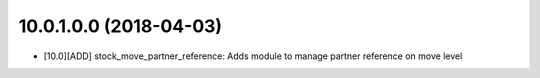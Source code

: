 10.0.1.0.0 (2018-04-03)
~~~~~~~~~~~~~~~~~~~~~~~

* [10.0][ADD] stock_move_partner_reference: Adds module to manage partner reference on move level
